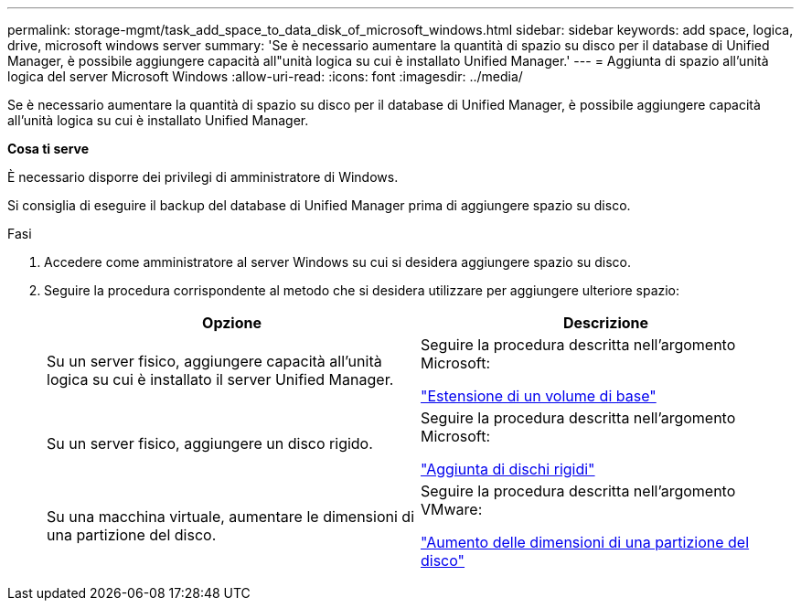 ---
permalink: storage-mgmt/task_add_space_to_data_disk_of_microsoft_windows.html 
sidebar: sidebar 
keywords: add space, logica, drive, microsoft windows server 
summary: 'Se è necessario aumentare la quantità di spazio su disco per il database di Unified Manager, è possibile aggiungere capacità all"unità logica su cui è installato Unified Manager.' 
---
= Aggiunta di spazio all'unità logica del server Microsoft Windows
:allow-uri-read: 
:icons: font
:imagesdir: ../media/


[role="lead"]
Se è necessario aumentare la quantità di spazio su disco per il database di Unified Manager, è possibile aggiungere capacità all'unità logica su cui è installato Unified Manager.

*Cosa ti serve*

È necessario disporre dei privilegi di amministratore di Windows.

Si consiglia di eseguire il backup del database di Unified Manager prima di aggiungere spazio su disco.

.Fasi
. Accedere come amministratore al server Windows su cui si desidera aggiungere spazio su disco.
. Seguire la procedura corrispondente al metodo che si desidera utilizzare per aggiungere ulteriore spazio:
+
|===
| Opzione | Descrizione 


 a| 
Su un server fisico, aggiungere capacità all'unità logica su cui è installato il server Unified Manager.
 a| 
Seguire la procedura descritta nell'argomento Microsoft:

https://technet.microsoft.com/en-us/library/cc771473(v=ws.11).aspx["Estensione di un volume di base"]



 a| 
Su un server fisico, aggiungere un disco rigido.
 a| 
Seguire la procedura descritta nell'argomento Microsoft:

https://msdn.microsoft.com/en-us/library/dd163551.aspx["Aggiunta di dischi rigidi"]



 a| 
Su una macchina virtuale, aumentare le dimensioni di una partizione del disco.
 a| 
Seguire la procedura descritta nell'argomento VMware:

https://kb.vmware.com/selfservice/microsites/search.do?language=en_US&cmd=displayKC&externalId=1004071["Aumento delle dimensioni di una partizione del disco"]

|===

